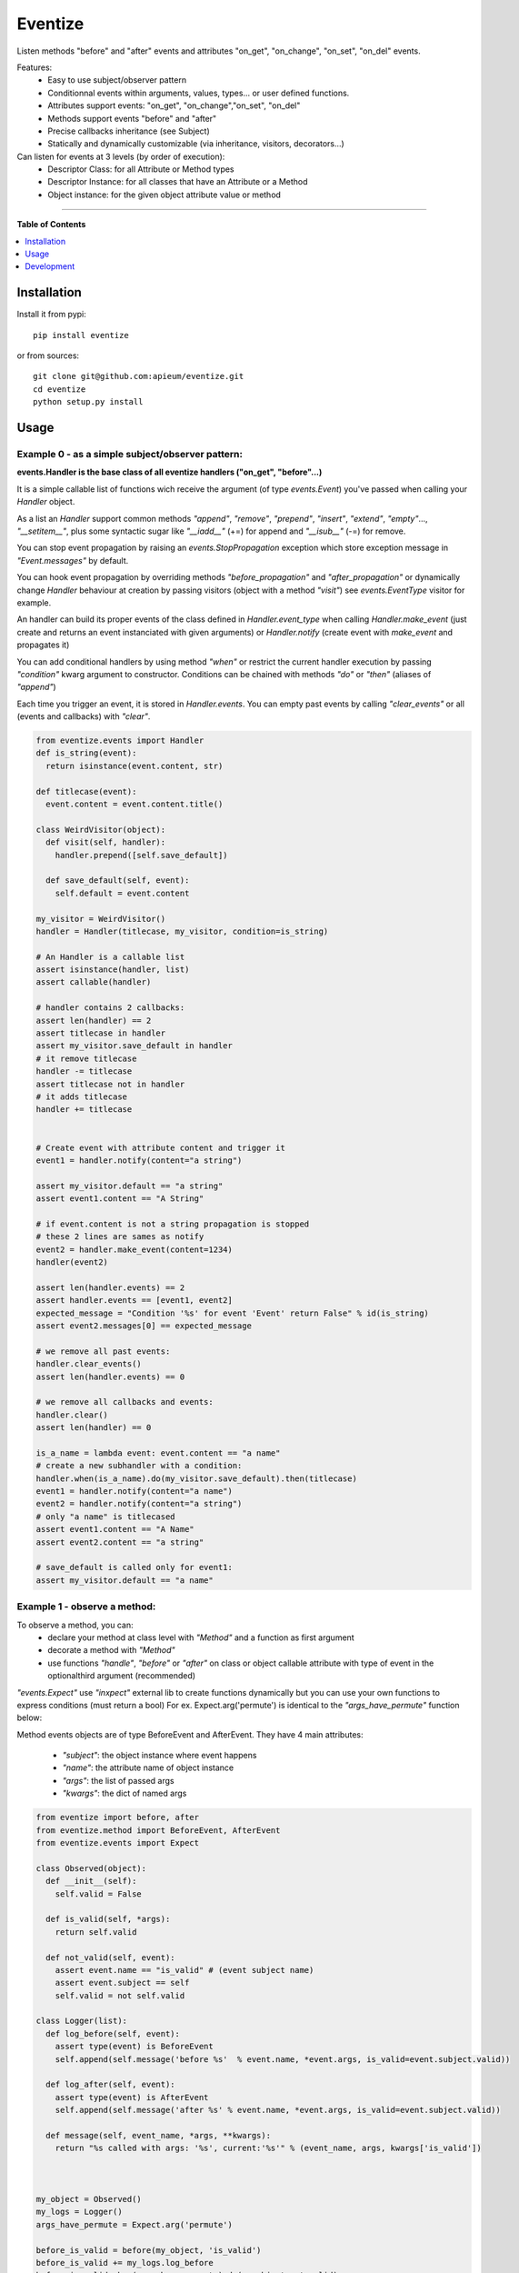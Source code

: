 ********
Eventize
********

.. image:: https://pypip.in/v/eventize/badge.png
        :target: https://pypi.python.org/pypi/eventize


Listen methods "before" and "after" events and attributes "on_get", "on_change", "on_set", "on_del" events.

Features:
  - Easy to use subject/observer pattern
  - Conditionnal events within arguments, values, types... or user defined functions.
  - Attributes support events: "on_get", "on_change","on_set", "on_del"
  - Methods support events "before" and "after"
  - Precise callbacks inheritance (see Subject)
  - Statically and dynamically customizable (via inheritance, visitors, decorators...)

Can listen for events at 3 levels (by order of execution):
  - Descriptor Class: for all Attribute or Method types
  - Descriptor Instance: for all classes that have an Attribute or a Method
  - Object instance: for the given object attribute value or method


---------------------------------------------------------------------

**Table of Contents**


.. contents::
    :local:
    :depth: 1
    :backlinks: none


=============
Installation
=============

Install it from pypi::

  pip install eventize

or from sources::

  git clone git@github.com:apieum/eventize.git
  cd eventize
  python setup.py install

=====
Usage
=====

-------------------------------------------------
Example 0 - as a simple subject/observer pattern:
-------------------------------------------------
**events.Handler is the base class of all eventize handlers ("on_get", "before"...)**

It is a simple callable list of functions wich receive the argument (of type *events.Event*) you've passed when calling your *Handler* object.


As a list an *Handler* support common methods *"append"*, *"remove"*, *"prepend"*, *"insert"*, *"extend"*, *"empty"*..., *"__setitem__"*, plus some syntactic sugar like *"__iadd__"* (+=) for append and *"__isub__"* (-=) for remove.

You can stop event propagation by raising an *events.StopPropagation* exception which store exception message in *"Event.messages"* by default.

You can hook event propagation by overriding methods *"before_propagation"* and *"after_propagation"* or dynamically change *Handler* behaviour at creation by passing visitors (object with a method *"visit"*) see *events.EventType* visitor for example.

An handler can build its proper events of the class defined in *Handler.event_type* when calling *Handler.make_event* (just create and returns an event instanciated with given arguments) or *Handler.notify* (create event with *make_event* and propagates it)

You can add conditional handlers by using method *"when"* or restrict the current handler execution by passing *"condition"* kwarg argument to constructor.
Conditions can be chained with methods *"do"* or *"then"* (aliases of *"append"*)

Each time you trigger an event, it is stored in *Handler.events*. You can empty past events by calling *"clear_events"* or all (events and callbacks) with *"clear"*.

.. code-block:: python

  from eventize.events import Handler
  def is_string(event):
    return isinstance(event.content, str)

  def titlecase(event):
    event.content = event.content.title()

  class WeirdVisitor(object):
    def visit(self, handler):
      handler.prepend([self.save_default])

    def save_default(self, event):
      self.default = event.content

  my_visitor = WeirdVisitor()
  handler = Handler(titlecase, my_visitor, condition=is_string)

  # An Handler is a callable list
  assert isinstance(handler, list)
  assert callable(handler)

  # handler contains 2 callbacks:
  assert len(handler) == 2
  assert titlecase in handler
  assert my_visitor.save_default in handler
  # it remove titlecase
  handler -= titlecase
  assert titlecase not in handler
  # it adds titlecase
  handler += titlecase


  # Create event with attribute content and trigger it
  event1 = handler.notify(content="a string")

  assert my_visitor.default == "a string"
  assert event1.content == "A String"

  # if event.content is not a string propagation is stopped
  # these 2 lines are sames as notify
  event2 = handler.make_event(content=1234)
  handler(event2)

  assert len(handler.events) == 2
  assert handler.events == [event1, event2]
  expected_message = "Condition '%s' for event 'Event' return False" % id(is_string)
  assert event2.messages[0] == expected_message

  # we remove all past events:
  handler.clear_events()
  assert len(handler.events) == 0

  # we remove all callbacks and events:
  handler.clear()
  assert len(handler) == 0

  is_a_name = lambda event: event.content == "a name"
  # create a new subhandler with a condition:
  handler.when(is_a_name).do(my_visitor.save_default).then(titlecase)
  event1 = handler.notify(content="a name")
  event2 = handler.notify(content="a string")
  # only "a name" is titlecased
  assert event1.content == "A Name"
  assert event2.content == "a string"

  # save_default is called only for event1:
  assert my_visitor.default == "a name"



-----------------------------
Example 1 - observe a method:
-----------------------------
To observe a method, you can:
  - declare your method at class level with *"Method"* and a function as first argument
  - decorate a method with *"Method"*
  - use functions *"handle"*, *"before"* or *"after"* on class or object callable attribute with type of event in the optionalthird argument (recommended)

*"events.Expect"* use *"inxpect"* external lib to create functions dynamically but you can use your own functions to express conditions (must return a bool)
For ex. Expect.arg('permute') is identical to the *"args_have_permute"* function below:

.. code-block:: python
  def args_have_permute(event):
    return 'permute' in event.args

Method events objects are of type BeforeEvent and AfterEvent.
They have 4 main attributes:
  - *"subject"*: the object instance where event happens
  - *"name"*: the attribute name of object instance
  - *"args"*: the list of passed args
  - *"kwargs"*: the dict of named args


.. code-block:: python


  from eventize import before, after
  from eventize.method import BeforeEvent, AfterEvent
  from eventize.events import Expect

  class Observed(object):
    def __init__(self):
      self.valid = False

    def is_valid(self, *args):
      return self.valid

    def not_valid(self, event):
      assert event.name == "is_valid" # (event subject name)
      assert event.subject == self
      self.valid = not self.valid

  class Logger(list):
    def log_before(self, event):
      assert type(event) is BeforeEvent
      self.append(self.message('before %s'  % event.name, *event.args, is_valid=event.subject.valid))

    def log_after(self, event):
      assert type(event) is AfterEvent
      self.append(self.message('after %s' % event.name, *event.args, is_valid=event.subject.valid))

    def message(self, event_name, *args, **kwargs):
      return "%s called with args: '%s', current:'%s'" % (event_name, args, kwargs['is_valid'])



  my_object = Observed()
  my_logs = Logger()
  args_have_permute = Expect.arg('permute')

  before_is_valid = before(my_object, 'is_valid')
  before_is_valid += my_logs.log_before
  before_is_valid.when(args_have_permute).do(my_object.not_valid)
  after(my_object, 'is_valid').do(my_logs.log_after)

  assert my_object.is_valid() is False
  assert my_object.is_valid('permute') is True

  assert my_logs == [
    my_logs.message('before is_valid', is_valid=False),
    my_logs.message('after is_valid', is_valid=False),
    my_logs.message('before is_valid', 'permute', is_valid=False),
    my_logs.message('after is_valid', 'permute', is_valid=True),
  ]



---------------------------------
Example 2 - observe an attribute:
---------------------------------
*"Attribute"* is like *"Method"*, to observe it you can:
  - declare your attribute at class level with *"Attribute"* and an optionnal default value as first argument
  - decorate an existing attribute with *"Attribute"*
  - use functions *"handle"*, *"on_get"*, *"on_change"*, *"on_set"*, *"on_del"* on class or object attribute with te type of event on the third argument (recommended)


Attribute events objects are of type OnGetEvent, OnChangeEvent, OnSetEvent, OnDelEvent.
They have 3 main attributes:
  - *"subject"*: the object instance where event happens
  - *"name"*: the attribute name of object instance
  - *"value"*: the attribute value if set

In addition each kwarg is added to event as an attribute. (like "content" in ex 0)


.. code-block:: python

  from eventize import handle, on_get, Attribute
  from eventize.attribute import OnGetEvent, OnGetHandler


  class Validator(object):
    def __init__(self, is_valid):
      self.valid = is_valid
    def __call__(self):
      return self.valid

  class Observed(object):
    validate = Validator(False)

  class Logger(list):
    def log_get(self, event):
      assert type(event) is OnGetEvent, "Get event of type %s" % type(event)
      self.append(self.message('on_get', event.name, event.value()))
    def log_change(self, event):
      self.append(self.message('on_change', event.name, event.value()))
    def log_set(self, event):
      self.append(self.message('on_set', event.name, event.value()))
    def log_del(self, event):
      self.append(self.message('on_del', event.name, event.value()))

    def message(self, event_name, attr_name, value):
      return "'%s' called for attribute '%s', with value '%s'" % (event_name, attr_name, value)

  my_object = Observed()
  my_logs = Logger()
  my_object_validate = handle(my_object, 'validate')
  my_object_validate.on_get += my_logs.log_get
  my_object_validate.on_change += my_logs.log_change
  my_object_validate.on_set += my_logs.log_set
  my_object_validate.on_del += my_logs.log_del

  Observed_validate = handle(Observed, 'validate')
  Observed_validate.on_get += my_logs.log_get
  Observed_validate.on_change += my_logs.log_change
  Observed_validate.on_set += my_logs.log_set
  Observed_validate.on_del += my_logs.log_del

  # same result with my_object.validate
  is_valid = getattr(my_object, 'validate')
  # check if default value is False as defined in class
  assert is_valid() == False, '[error] Default value was not set'
  # same result with my_object.validate = Validator(True)
  setattr(my_object, 'validate', Validator(True))
  # same result with del my_object.validate
  delattr(my_object, 'validate')

  assert my_logs == [
    my_logs.message('on_get', 'validate', False),  # Called at class level
    my_logs.message('on_get', 'validate', False),  # Called at instance level
    my_logs.message('on_set', 'validate', True),   # Called at class level
    my_logs.message('on_set', 'validate', True),   # Called at instance level
    my_logs.message('on_change', 'validate', True),   # Called at class level
    my_logs.message('on_change', 'validate', True),   # Called at instance level
    my_logs.message('on_del', 'validate', True),   # Called at class level
    my_logs.message('on_del', 'validate', True),   # Called at instance level
  ]

  # You can use your own events types
  class OnGetCall(OnGetEvent):
    def returns(self):
      return self.value()

  # and override Attribute or Method types
  class CallAttr(Attribute):
    # must be redefined otherwise callbacks are appended to class Attribute
    # see example 3 for callbacks inheritance
    on_get = OnGetHandler()


  my_object = Observed()
  # third argument permits to set new type of attribute
  on_get_validate = on_get(my_object, 'validate', CallAttr)
  # set event type
  on_get_validate.event_type = OnGetCall

  assert isinstance(Observed.validate, CallAttr)

  # OnGetCall Event returns my_object.validate()
  assert my_object.validate is False
  assert len(on_get_validate) == 0, "Expect my_object.validate.on_get has no callbacks"


  def set_to_true(event):
    assert type(event) == OnGetCall
    event.value = Validator(True)

  # All objects with CallAttr attribute will call set_to_true
  CallAttr.on_get += set_to_true

  # set_to_true change value and check event is of type OnGetCall
  self.assertEqual(my_object.validate, True)

  # remove all callbacks and events at descriptor, class and instance level
  handle(my_object, 'validate').clear_all()

  assert len(CallAttr.on_get) == 0




----------------------------------
Example 3 - Observers inheritance:
----------------------------------
Descriptors in python don't know their owner until a getter is called.
Yet, as they help to define classes, it could be interesting to bind them to their class at class creation.

It's the aim of Subject decorator. A Subject is a class that contains descriptors handlers (on_get, before...)

Subject makes 2 things:
  * it makes children handlers inheriting their parent handlers observers (parent handlers are found by their attribute name).
  * it calls method handler.bind (if exists) with the owner class as an argument while class is declared.

You can create your own subjects with *"events.Subject([descriptor_type1, [...]])"*.


.. code-block:: python

  from eventize import Attribute
  from eventize.attribute import Subject, OnSetHandler

  def validate_string(event):
    if isinstance(event.value, type('')): return

    message = "%s.%s must be a string!" % (type(event.subject).__name__, event.name)
    raise TypeError(message)

  def titlecase(event):
    event.value = event.value.title()

  class StringAttribute(Attribute):
    on_set = OnSetHandler(validate_string)

  # Subject == events.Subject(OnGetHandler, OnSetHandler, OnChangeDescriptor, OnDelDescriptor)
  @Subject  # Bind handlers to the class
  class Name(StringAttribute):
    on_set = OnSetHandler(titlecase)

  class Person(object):
    name = Name('john doe')

  john = Person()

  validation_fails = False
  try:
    john.name = 0x007
  except TypeError:
    validation_fails = True

  assert validation_fails, "Validation should fail"
  assert john.name == 'John Doe'  # Name is set in title case


===========
Development
===========

Your feedback, code review, improvements or bugs, and help to document is appreciated.
You can contact me by mail: apieum [at] gmail [dot] com

Test recommended requirements::

  pip install -r dev-requirements.txt


Launch test::

  git clone git@github.com:apieum/eventize.git
  cd eventize
  nosetests --with-spec --spec-color ./
  # or with watch
  # nosetests --with-spec --spec-color --with-watch ./



.. image:: https://secure.travis-ci.org/apieum/eventize.png?branch=master
   :target: https://travis-ci.org/apieum/eventize
